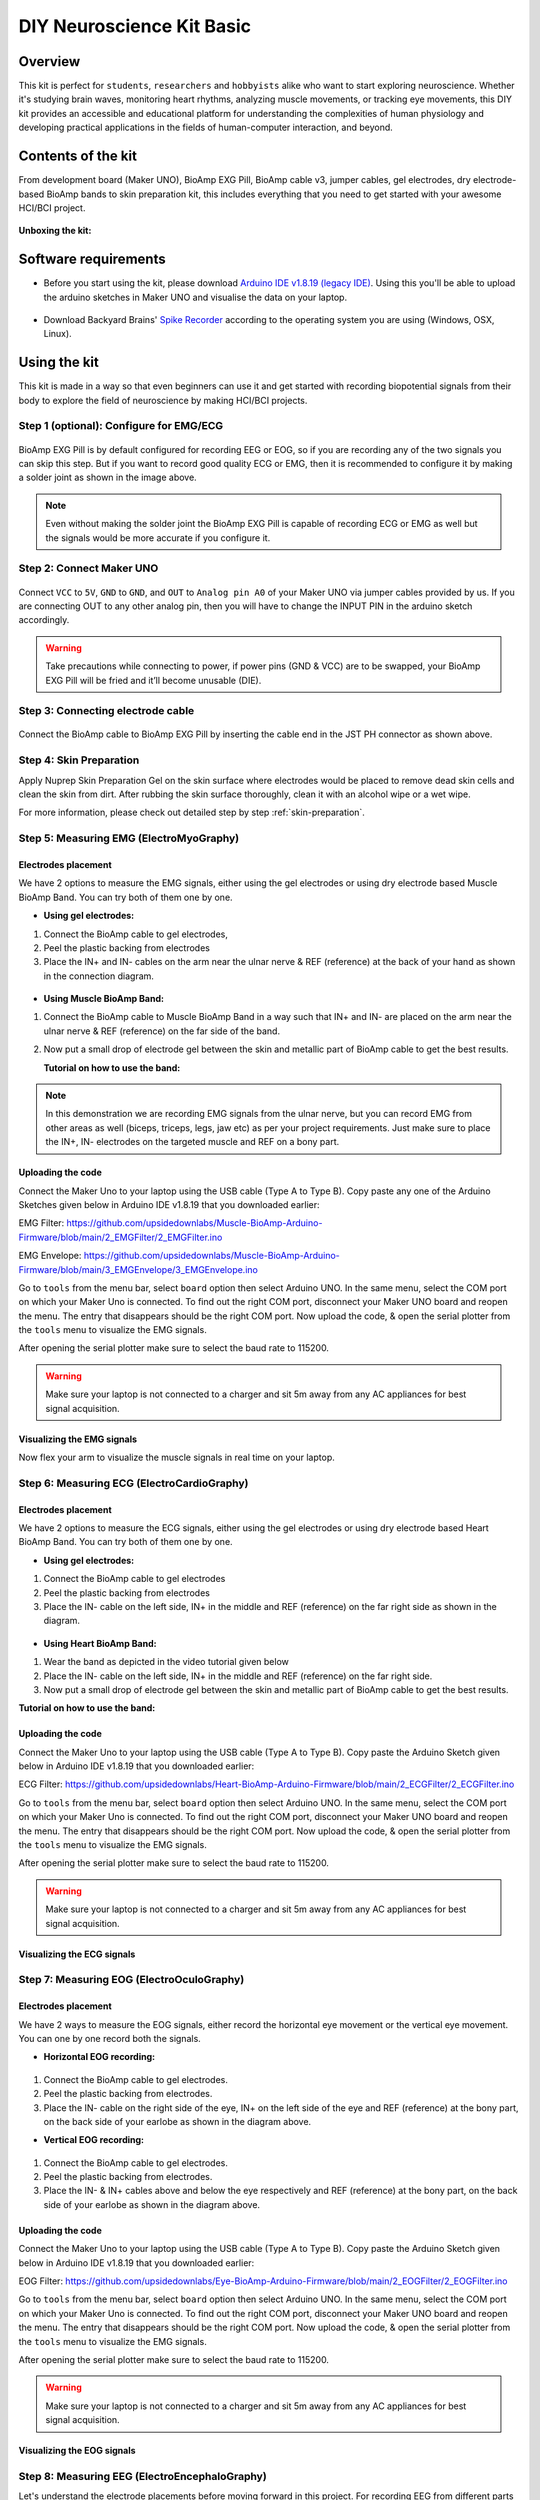 .. _diy-neuroscience-kit-basic:

DIY Neuroscience Kit Basic
###########################

Overview
**********

This kit is perfect for ``students``, ``researchers`` and ``hobbyists`` alike who want to start exploring neuroscience. 
Whether it's studying brain waves, monitoring heart rhythms, analyzing muscle movements, or tracking eye movements, 
this DIY kit provides an accessible and educational platform for understanding the complexities of human physiology and 
developing practical applications in the fields of human-computer interaction, and beyond.

.. figure:: media/diy-neuroscience-kit-basic.*
    :align: center

Contents of the kit
********************

From development board (Maker UNO), BioAmp EXG Pill, BioAmp cable v3, jumper cables, gel electrodes,
dry electrode-based BioAmp bands to skin preparation kit, this includes everything that you need to get started with your awesome HCI/BCI project. 

.. figure:: media/kit-contents.*
    :align: center

**Unboxing the kit:**

.. youtube:: 7O9Bw8y5fQs
    :width: 100%
    :align: center

Software requirements
**********************

- Before you start using the kit, please download `Arduino IDE v1.8.19 (legacy IDE) <https://www.arduino.cc/en/software>`_. Using this you'll be able to upload the arduino sketches in Maker UNO and visualise the data on your laptop.
    
.. figure:: media/arduino-ide.*

- Download Backyard Brains' `Spike Recorder <https://backyardbrains.com/products/spikerecorder>`_ according to the operating system you are using (Windows, OSX, Linux).

.. figure:: media/byb.*

Using the kit
**************

This kit is made in a way so that even beginners can use it and get started with recording biopotential signals from their body to explore the field of neuroscience by making HCI/BCI projects.

Step 1 (optional): Configure for EMG/ECG
=========================================

.. figure:: media/configuration-emg-ecg.*

BioAmp EXG Pill is by default configured for recording EEG or EOG, so if you are recording any of the two signals 
you can skip this step. But if you want to record good quality ECG or EMG, then it is recommended to configure it 
by making a solder joint as shown in the image above.

.. note:: Even without making the solder joint the BioAmp EXG Pill is capable of recording ECG or EMG as well but the signals would be more accurate if you configure it.

Step 2: Connect Maker UNO
==========================

.. figure:: media/connection-with-maker-uno.*

Connect ``VCC`` to ``5V``, ``GND`` to ``GND``, and ``OUT`` to ``Analog pin A0`` of your Maker UNO via jumper cables provided by us. If you are connecting OUT to any other analog pin, then you will have to change the INPUT PIN in the arduino sketch accordingly.

.. warning:: Take precautions while connecting to power, if power pins (GND & VCC) are to be swapped, your BioAmp EXG Pill will be fried and it’ll become unusable (DIE).

Step 3: Connecting electrode cable
===============================================

.. figure:: media/bioamp-cable.*

Connect the BioAmp cable to BioAmp EXG Pill by inserting the cable end in the JST PH connector as shown above.

Step 4: Skin Preparation
===============================================

Apply Nuprep Skin Preparation Gel on the skin surface where electrodes would be placed to remove dead skin cells and clean the skin from dirt. After rubbing the skin surface thoroughly, clean it with an alcohol wipe or a wet wipe.

For more information, please check out detailed step by step :ref:`skin-preparation`.

Step 5: Measuring EMG (ElectroMyoGraphy)
===============================================

Electrodes placement
----------------------

We have 2 options to measure the EMG signals, either using the gel electrodes or using dry electrode based Muscle BioAmp Band. You can try both of them one by one.

- **Using gel electrodes:**

1. Connect the BioAmp cable to gel electrodes,
2. Peel the plastic backing from electrodes
3. Place the IN+ and IN- cables on the arm near the ulnar nerve & REF (reference) at the back of your hand as shown in the connection diagram.

.. figure:: media/emg.*

- **Using Muscle BioAmp Band:**

1. Connect the BioAmp cable to Muscle BioAmp Band in a way such that IN+ and IN- are placed on the arm near the ulnar nerve & REF (reference) on the far side of the band.
2. Now put a small drop of electrode gel between the skin and metallic part of BioAmp cable to get the best results.

   **Tutorial on how to use the band:**

.. youtube:: xYZdw0aesa0
    :align: center
    :width: 100%

.. note:: In this demonstration we are recording EMG signals from the ulnar nerve, but you can record EMG from other areas as well (biceps, triceps, legs, jaw etc) as per your project requirements. Just make sure to place the IN+, IN- electrodes on the targeted muscle and REF on a bony part.

Uploading the code
---------------------------

Connect the Maker Uno to your laptop using the USB cable (Type A to Type B). Copy paste any one of the Arduino Sketches given below in Arduino IDE v1.8.19 that you downloaded earlier:
    
EMG Filter: https://github.com/upsidedownlabs/Muscle-BioAmp-Arduino-Firmware/blob/main/2_EMGFilter/2_EMGFilter.ino

EMG Envelope: https://github.com/upsidedownlabs/Muscle-BioAmp-Arduino-Firmware/blob/main/3_EMGEnvelope/3_EMGEnvelope.ino

Go to ``tools`` from the menu bar, select ``board`` option then select Arduino UNO. In the same menu, 
select the COM port on which your Maker Uno is connected. To find out the right COM port, 
disconnect your Maker UNO board and reopen the menu. The entry that disappears should be the 
right COM port. Now upload the code, & open the serial plotter from the ``tools`` menu to visualize 
the EMG signals. 

After opening the serial plotter make sure to select the baud rate to 115200.

.. warning:: Make sure your laptop is not connected to a charger and sit 5m away from any AC appliances for best signal acquisition.

Visualizing the EMG signals
----------------------------

Now flex your arm to visualize the muscle signals in real time on your laptop.

.. figure:: media/EMGEnvelop.*

Step 6: Measuring ECG (ElectroCardioGraphy)
===============================================

Electrodes placement
----------------------

We have 2 options to measure the ECG signals, either using the gel electrodes or using dry electrode based Heart BioAmp Band. You can try both of them one by one.

- **Using gel electrodes:**

1. Connect the BioAmp cable to gel electrodes
2. Peel the plastic backing from electrodes
3. Place the IN- cable on the left side, IN+ in the middle and REF (reference) on the far right side as shown in the diagram.

.. figure:: media/ecg.*

- **Using Heart BioAmp Band:**

1. Wear the band as depicted in the video tutorial given below
2. Place the IN- cable on the left side, IN+ in the middle and REF (reference) on the far right side.
3. Now put a small drop of electrode gel between the skin and metallic part of BioAmp cable to get the best results.

**Tutorial on how to use the band:**

.. youtube:: fr5iORsVyUM
    :align: center
    :width: 100%

Uploading the code
---------------------

Connect the Maker Uno to your laptop using the USB cable (Type A to Type B). Copy paste the Arduino Sketch given below in Arduino IDE v1.8.19 that you downloaded earlier:
    
ECG Filter: https://github.com/upsidedownlabs/Heart-BioAmp-Arduino-Firmware/blob/main/2_ECGFilter/2_ECGFilter.ino

Go to ``tools`` from the menu bar, select ``board`` option then select Arduino UNO. In the same menu, 
select the COM port on which your Maker Uno is connected. To find out the right COM port, 
disconnect your Maker UNO board and reopen the menu. The entry that disappears should be the 
right COM port. Now upload the code, & open the serial plotter from the ``tools`` menu to visualize 
the EMG signals.  

After opening the serial plotter make sure to select the baud rate to 115200.

.. warning:: Make sure your laptop is not connected to a charger and sit 5m away from any AC appliances for best signal acquisition.

Visualizing the ECG signals
-----------------------------

.. figure:: media/bioamp-Exg-Pill-ECG.*

Step 7: Measuring EOG (ElectroOculoGraphy)
=============================================

Electrodes placement
----------------------

We have 2 ways to measure the EOG signals, either record the horizontal eye movement or the vertical eye movement. You can one by one record both the signals.

- **Horizontal EOG recording:**

.. figure:: media/eog-horizontal.*

1. Connect the BioAmp cable to gel electrodes.
2. Peel the plastic backing from electrodes.
3. Place the IN- cable on the right side of the eye, IN+ on the left side of the eye and REF (reference) at the bony part, on the back side of your earlobe as shown in the diagram above.

- **Vertical EOG recording:**

.. figure:: media/eog-vertical.*

1. Connect the BioAmp cable to gel electrodes.
2. Peel the plastic backing from electrodes.
3. Place the IN- & IN+ cables above and below the eye respectively and REF (reference) at the bony part, on the back side of your earlobe as shown in the diagram above.

Uploading the code
---------------------

Connect the Maker Uno to your laptop using the USB cable (Type A to Type B). Copy paste the Arduino Sketch given below in Arduino IDE v1.8.19 that you downloaded earlier:
    
EOG Filter: https://github.com/upsidedownlabs/Eye-BioAmp-Arduino-Firmware/blob/main/2_EOGFilter/2_EOGFilter.ino

Go to ``tools`` from the menu bar, select ``board`` option then select Arduino UNO. In the same menu, 
select the COM port on which your Maker Uno is connected. To find out the right COM port, 
disconnect your Maker UNO board and reopen the menu. The entry that disappears should be the 
right COM port. Now upload the code, & open the serial plotter from the ``tools`` menu to visualize 
the EMG signals. 

After opening the serial plotter make sure to select the baud rate to 115200.

.. warning:: Make sure your laptop is not connected to a charger and sit 5m away from any AC appliances for best signal acquisition.

Visualizing the EOG signals
------------------------------

.. figure:: media/bioamp-exg-pill-eog.*

Step 8: Measuring EEG (ElectroEncephaloGraphy)
===============================================

Let's understand the electrode placements before moving forward in this project. For recording EEG from 
different parts of the brain, you have to place the electrodes according to the `International 10-20 system for recording EEG <https://en.wikipedia.org/wiki/10%E2%80%9320_system_(EEG)>`_.

.. figure:: media/10-20-system.*
    :width: 80%

Electrodes placement
----------------------

We have 2 options to measure the EEG signals, either using the gel electrodes or using dry electrode based Brain BioAmp Band. You can try both of them one by one.

- **Using gel electrodes to record from prefrontal cortex part of brain:**

.. figure:: media/eeg.*

1. Connect the BioAmp cable to gel electrodes.
2. Peel the plastic backing from electrodes.
3. Place the IN+ and IN- cables on Fp1 and Fp2 as per the International 10-20 system & REF (reference) at the bony part, on the back side of your earlobe as shown above.

- **Using Brain BioAmp Band to record from prefrontal cortex part of brain:**

1. Connect the BioAmp cable to Brain BioAmp Band in a way such that IN+ and IN- are placed on Fp1 and Fp2 as per the International 10-20 system.
2. In this case, the REF (reference) should be connected using gel electrode. So connect the reference of BioAmp cable to the gel electrode, peel the plastic backing and place it at the bony part, on the back side of your earlobe.
3. Now put a small drop of electrode gel on the dry electrodes (IN+ and IN-) between the skin and metallic part of BioAmp cable to get the best results.

.. note:: Similarly you can use the band to record EEG signals from the visual cortex part of brain by placing the dry electrodes on O1 and O2 instead of Fp1 and Fp2. Everything else will remain the same.

**Tutorial on how to use the band:**

.. youtube:: O6qp7teT-sM
    :align: center
    :width: 100%

Uploading the code
-----------------------

Connect the Maker Uno to your laptop using the USB cable (Type A to Type B). Copy paste the Arduino Sketch given below in Arduino IDE v1.8.19 that you downloaded earlier:
    
`Spike recorder arduino code <https://raw.githubusercontent.com/BackyardBrains/SpikerShield/master/Muscle/Arduino%20Code/SpikeRecorder/SpikeRecorderSpikerShield_V1_1.ino>`_

Go to ``tools`` from the menu bar, select ``board`` option then select Arduino UNO. In the same menu, 
select the COM port on which your Maker Uno is connected. To find out the right COM port, 
disconnect your Maker UNO board and reopen the menu. The entry that disappears should be the 
right COM port. Now upload the code.

.. warning:: Make sure your laptop is not connected to a charger and sit 5m away from any AC appliances for best signal acquisition.

Visualizing the EEG signals
-------------------------------

Open up your BackyardBrains Spike Recorder software. At first, it will monitor signals from your microphone. To change that, go to the settings by clicking 
the :fas:`gear` icon on the top left corner of the screen, select the COM port on which the Maker UNO is connected and click on connect. 

.. figure:: media/spike-recorder-configurations.*

Mute the speakers and apply the 50Hz notch filter by clicking on the checkbox as shown in the screenshot above. You should 
set the low band pass filter to 1Hz and high bandpass filter to 40Hz as we are only recording the EEG signals which range between 
these frequencies.

Now everything is configured and connected. So close the settings window and start recording EEG signals.

.. figure:: media/bioamp-exg-pill-eeg.*

The signals that you can see on the screen right now are originating from prefrontal cortex part of your brain and propagating through all the layers to the surface of your skin.

To record these EEG signals, you have placed the electrodes on the forehead (Fp1 & Fp2), then BioAmp EXG Pill is amplifying those signals so that we can detect it and finally sending it to the ADC (Analog to Digital Convertor) of your Maker Uno. Ultimately the signals are being visualized in Spike Recorder software.

We hope everything is clear now and you understand how the signals are propagating from your brain to the screen of the laptop.

**Features of Spike Recorder that you can explore:**

- Increase or decrease the scale of the Y axis by clicking on the + and - icons respecitively that is present on the left side of the graph.
- Increase or decrease the X axis timescale by sliding up and down on the scroll wheel of the mouse.
- Visualize the FFT graph by clicking on the FFT icon on top left size of the screen.
- Record the data in .wav format by clicking the record icon on the top right corner. You can convert this data in any other format according to your project requirements.
- Listen to the signals by clicking the volume icon on the top right corner. No don't smile right now, that's how your brain sounds like :P

Some Project Ideas
*********************

.. only:: html

    .. article-info::
      :avatar: media/instructables.svg
      :avatar-link: https://www.instructables.com/member/Upside+Down+Labs/
      :avatar-outline: muted
      :author: Upside Down Labs on Instructables:
      :class-container: sd-p-2 sd-rounded-1

    .. grid:: 2 2 2 2
        :margin: 4 4 0 0 
        :gutter: 2

        .. grid-item-card:: Recording EEG from visual cortex
            :text-align: center
            :link: https://www.instructables.com/Recording-EEG-From-Visual-Cortex-of-Brain-Using-Bi/

        .. grid-item-card:: Measuring heart rate
            :text-align: center
            :link: https://www.instructables.com/Measuring-Heart-Rate-Using-BioAmp-EXG-Pill/

        .. grid-item-card:: Detecting heart beats
            :text-align: center
            :link: https://www.instructables.com/Detecting-Heart-Beats-Using-BioAmp-EXG-Pill/

        .. grid-item-card:: Creating a drowsiness detector
            :text-align: center
            :link: https://www.instructables.com/Drowsiness-Detector-by-Detecting-EOG-Signals-Using/

        .. grid-item-card:: Detecting eye blinks
            :text-align: center
            :link: https://www.instructables.com/Eye-Blink-Detection-by-Recording-EOG-Using-BioAmp-/

    These are some of the project ideas but the possibilities are endless. So create your own Human Computer Interface (HCI) and 
    Brain Computer Interface (BCI) projects and share them with us at contact@upsidedownlabs.tech.


.. only:: latex

    You can find step-by-step tutorials for various HCI/BCI projects on our `Instructables <https://www.instructables.com/member/Upside+Down+Labs/>`_.

    Here are some project ideas that you can try making at your home. Click on the links below to get the step by step guides to build the projects.

    1. `Recording EEG from visual cortex <https://www.instructables.com/Recording-EEG-From-Visual-Cortex-of-Brain-Using-Bi/>`_
    2. `Measuring heart rate <https://www.instructables.com/Measuring-Heart-Rate-Using-BioAmp-EXG-Pill/>`_
    3. `Detecting heart beats <https://www.instructables.com/Detecting-Heart-Beats-Using-BioAmp-EXG-Pill/>`_
    4. `Creating a drowsiness detector <https://www.instructables.com/Drowsiness-Detector-by-Detecting-EOG-Signals-Using/>`_
    5. `Detecting eye blinks <https://www.instructables.com/Eye-Blink-Detection-by-Recording-EOG-Using-BioAmp-/>`_

    These are some of the project ideas but the possibilities are endless. So create your own Human Computer Interface (HCI) and 
    Brain Computer Interface (BCI) projects and share them with us at contact@upsidedownlabs.tech
